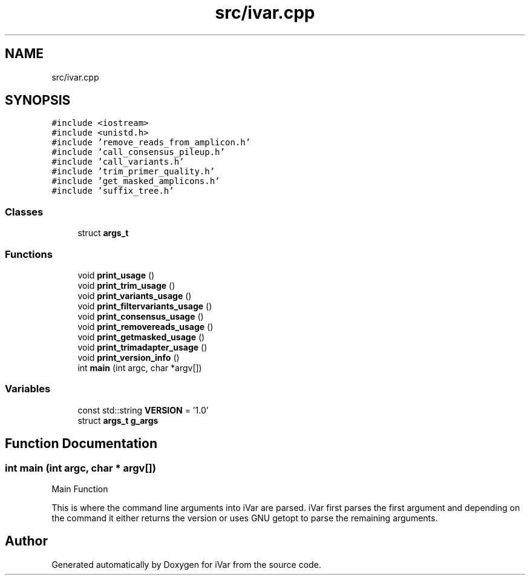.TH "src/ivar.cpp" 3 "Sun Jul 29 2018" "iVar" \" -*- nroff -*-
.ad l
.nh
.SH NAME
src/ivar.cpp
.SH SYNOPSIS
.br
.PP
\fC#include <iostream>\fP
.br
\fC#include <unistd\&.h>\fP
.br
\fC#include 'remove_reads_from_amplicon\&.h'\fP
.br
\fC#include 'call_consensus_pileup\&.h'\fP
.br
\fC#include 'call_variants\&.h'\fP
.br
\fC#include 'trim_primer_quality\&.h'\fP
.br
\fC#include 'get_masked_amplicons\&.h'\fP
.br
\fC#include 'suffix_tree\&.h'\fP
.br

.SS "Classes"

.in +1c
.ti -1c
.RI "struct \fBargs_t\fP"
.br
.in -1c
.SS "Functions"

.in +1c
.ti -1c
.RI "void \fBprint_usage\fP ()"
.br
.ti -1c
.RI "void \fBprint_trim_usage\fP ()"
.br
.ti -1c
.RI "void \fBprint_variants_usage\fP ()"
.br
.ti -1c
.RI "void \fBprint_filtervariants_usage\fP ()"
.br
.ti -1c
.RI "void \fBprint_consensus_usage\fP ()"
.br
.ti -1c
.RI "void \fBprint_removereads_usage\fP ()"
.br
.ti -1c
.RI "void \fBprint_getmasked_usage\fP ()"
.br
.ti -1c
.RI "void \fBprint_trimadapter_usage\fP ()"
.br
.ti -1c
.RI "void \fBprint_version_info\fP ()"
.br
.ti -1c
.RI "int \fBmain\fP (int argc, char *argv[])"
.br
.in -1c
.SS "Variables"

.in +1c
.ti -1c
.RI "const std::string \fBVERSION\fP = '1\&.0'"
.br
.ti -1c
.RI "struct \fBargs_t\fP \fBg_args\fP"
.br
.in -1c
.SH "Function Documentation"
.PP 
.SS "int main (int argc, char * argv[])"
Main Function
.PP
This is where the command line arguments into iVar are parsed\&. iVar first parses the first argument and depending on the command it either returns the version or uses GNU getopt to parse the remaining arguments\&. 
.SH "Author"
.PP 
Generated automatically by Doxygen for iVar from the source code\&.

